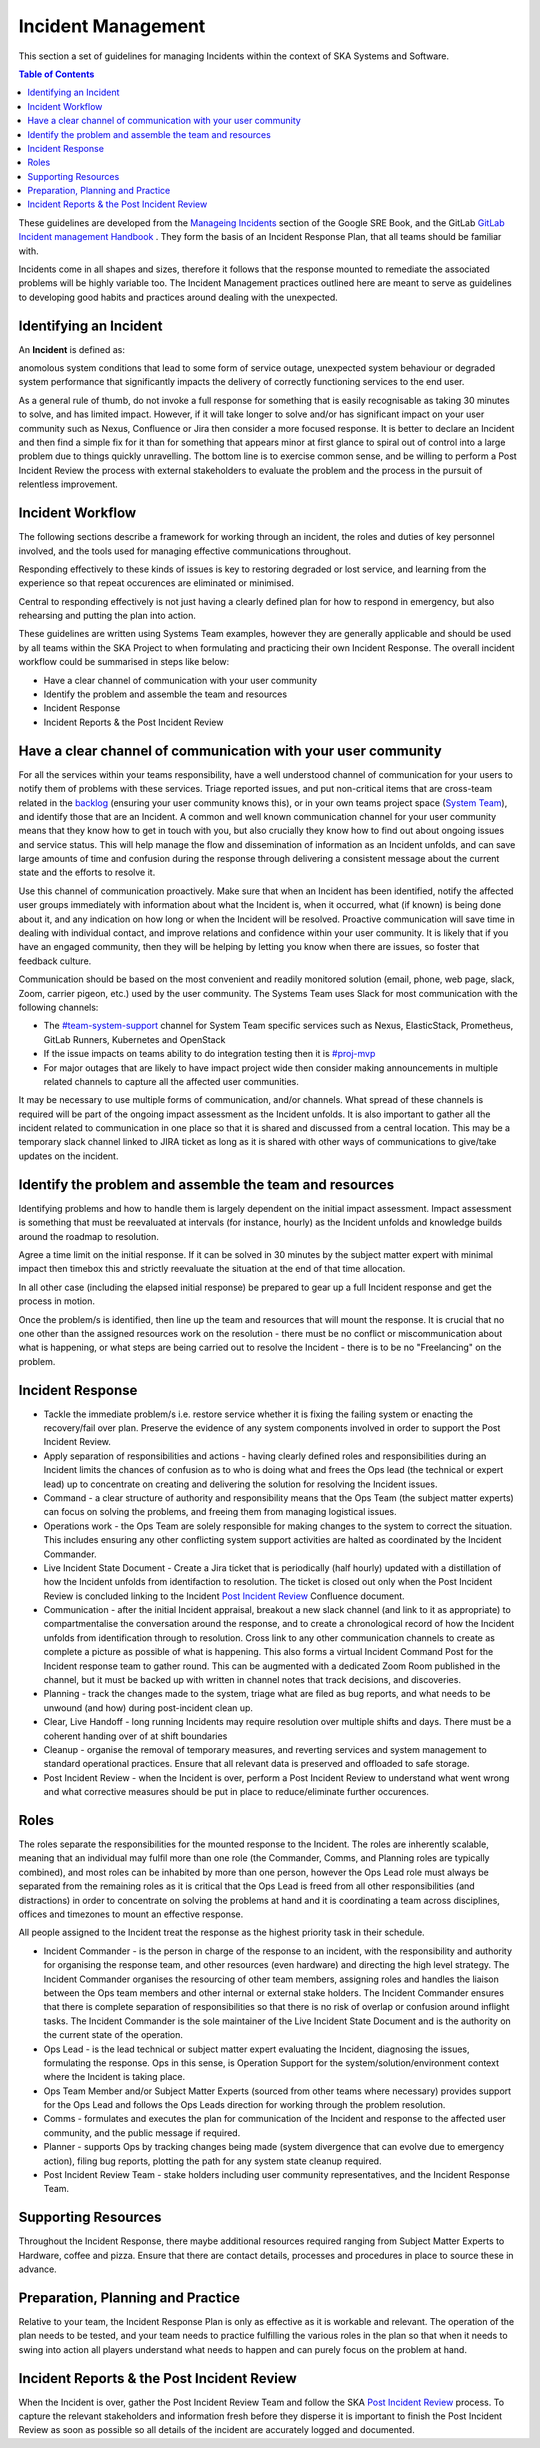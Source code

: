 
*******************
Incident Management
*******************

This section a set of guidelines for managing Incidents within the context of SKA Systems and Software.

.. contents:: Table of Contents


These guidelines are developed from the `Manageing Incidents <https://landing.google.com/sre/sre-book/chapters/managing-incidents/>`_ section of the Google SRE Book, and the GitLab `GitLab Incident management Handbook <https://about.gitlab.com/handbook/engineering/infrastructure/incident-management/>`_ .  They form the basis of an Incident Response Plan, that all teams should be familiar with.

Incidents come in all shapes and sizes, therefore it follows that the response mounted to remediate the associated problems will be highly variable too.  The Incident Management practices outlined here are meant to serve as guidelines to developing good habits and practices around dealing with the unexpected.

Identifying an Incident
#######################

An **Incident** is defined as:

anomolous system conditions that lead to some form of service outage, unexpected system behaviour or degraded system performance that significantly impacts the delivery of correctly functioning services to the end user.

As a general rule of thumb, do not invoke a full response for something that is easily recognisable as taking 30 minutes to solve, and has limited impact.  However, if it will take longer to solve and/or has significant impact on your user community such as Nexus, Confluence or Jira then consider a more focused response.  It is better to declare an Incident and then find a simple fix for it than for something that appears minor at first glance to spiral out of control into a large problem due to things quickly unravelling.  The bottom line is to exercise common sense, and be willing to perform a Post Incident Review the process with external stakeholders to evaluate the problem and the process in the pursuit of relentless improvement.

Incident Workflow
#################

The following sections describe a framework for working through an incident, the roles and duties of key personnel involved, and the tools used for managing effective communications throughout.

Responding effectively to these kinds of issues is key to restoring degraded or lost service, and learning from the experience so that repeat occurences are eliminated or minimised.

Central to responding effectively is not just having a clearly defined plan for how to respond in emergency, but also rehearsing and putting the plan into action.

These guidelines are written using Systems Team examples, however they are generally applicable and should be used by all teams within the SKA Project to when formulating and practicing their own Incident Response.
The overall incident workflow could be summarised in steps like below:

- Have a clear channel of communication with your user community
- Identify the problem and assemble the team and resources
- Incident Response
- Incident Reports & the Post Incident Review


Have a clear channel of communication with your user community
##############################################################

For all the services within your teams responsibility, have a well understood channel of communication for your users to notify them of problems with these services.  Triage reported issues, and put non-critical items that are cross-team related in the `backlog <https://jira.skatelescope.org/projects/SKB/summary>`_ (ensuring your user community knows this), or in your own teams project space (`System Team <https://jira.skatelescope.org/projects/ST/summary>`_), and identify those that are an Incident.
A common and well known communication channel for your user community means that they know how to get in touch with you, but also crucially they know how to find out about ongoing issues and service status.  This will help manage the flow and dissemination of information as an Incident unfolds, and can save large amounts of time and confusion during the response through delivering a consistent message about the current state and the efforts to resolve it.

Use this channel of communication proactively.  Make sure that when an Incident has been identified, notify the affected user groups immediately with information about what the Incident is, when it occurred, what (if known) is being done about it, and any indication on how long or when the Incident will be resolved.  Proactive communication will save time in dealing with individual contact, and improve relations and confidence within your user community.  It is likely that if you have an engaged community, then they will be helping by letting you know when there are issues, so foster that feedback culture.

Communication should be based on the most convenient and readily monitored solution (email, phone, web page, slack, Zoom, carrier pigeon, etc.) used by the user community.  The Systems Team uses Slack for most communication with the following channels:

* The `#team-system-support <https://skao.slack.com/archives/CEMF9HXUZ>`_ channel for System Team specific services such as Nexus, ElasticStack, Prometheus, GitLab Runners, Kubernetes and OpenStack
* If the issue impacts on teams ability to do integration testing then it is `#proj-mvp <https://skao.slack.com/archives/CKBDRGCKB>`_
* For major outages that are likely to have impact project wide then consider making announcements in multiple related channels to capture all the affected user communities.

It may be necessary to use multiple forms of communication, and/or channels.  What spread of these channels is required will be part of the ongoing impact assessment as the Incident unfolds. It is also important to gather all the incident related to communication in one place so that it is shared and discussed from a central location. This may be a temporary slack channel linked to JIRA ticket as long as it is shared with other ways of communications to give/take updates on the incident.


Identify the problem and assemble the team and resources
########################################################

Identifying problems and how to handle them is largely dependent on the initial impact assessment.  Impact assessment is something that must be reevaluated at intervals (for instance, hourly) as the Incident unfolds and knowledge builds around the roadmap to resolution.

Agree a time limit on the initial response.  If it can be solved in 30 minutes by the subject matter expert with minimal impact then timebox this and strictly reevaluate the situation at the end of that time allocation.

In all other case (including the elapsed initial response) be prepared to gear up a full Incident response and get the process in motion.

Once the problem/s is identified, then line up the team and resources that will mount the response.  It is crucial that no one other than the assigned resources work on the resolution - there must be no conflict or miscommunication about what is happening, or what steps are being carried out to resolve the Incident - there is to be no "Freelancing" on the problem.


Incident Response
#################

* Tackle the immediate problem/s i.e. restore service whether it is fixing the failing system or enacting the recovery/fail over plan. Preserve the evidence of any system components involved in order to support the Post Incident Review.

* Apply separation of responsibilities and actions - having clearly defined roles and responsibilities during an Incident limits the chances of confusion as to who is doing what and frees the Ops lead (the technical or expert lead) up to concentrate on creating and delivering the solution for resolving the Incident issues.

* Command - a clear structure of authority and responsibility means that the Ops Team (the subject matter experts) can focus on solving the problems, and freeing them from managing logistical issues.

* Operations work - the Ops Team are solely responsible for making changes to the system to correct the situation.  This includes ensuring any other conflicting system support activities are halted as coordinated by the Incident Commander.

* Live Incident State Document - Create a Jira ticket that is periodically (half hourly) updated with a distillation of how the Incident unfolds from identifaction to resolution.  The ticket is closed out only when the Post Incident Review is concluded linking to the Incident `Post Incident Review <https://confluence.skatelescope.org/display/SE/Software+Incidents+and+Management>`_ Confluence document.

* Communication - after the initial Incident appraisal, breakout a new slack channel (and link to it as appropriate) to compartmentalise the conversation around the response, and to create a chronological record of how the Incident unfolds from identification through to resolution.  Cross link to any other communication channels to create as complete a picture as possible of what is happening.  This also forms a virtual Incident Command Post for the Incident response team to gather round.  This can be augmented with a dedicated Zoom Room published in the channel, but it must be backed up with written in channel notes that track decisions, and discoveries.

* Planning - track the changes made to the system, triage what are filed as bug reports, and what needs to be unwound (and how) during post-incident clean up.

* Clear, Live Handoff - long running Incidents may require resolution over multiple shifts and days.  There must be a coherent handing over of  at shift boundaries

* Cleanup - organise the removal of temporary measures, and reverting services and system management to standard operational practices.  Ensure that all relevant data is preserved and offloaded to safe storage.

* Post Incident Review - when the Incident is over, perform a Post Incident Review to understand what went wrong and what corrective measures should be put in place to reduce/eliminate further occurences.


Roles
#####

The roles separate the responsibilities for the mounted response to the Incident.  The roles are inherently scalable, meaning that an individual may fulfil more than one role (the Commander, Comms, and Planning roles are typically combined), and most roles can be inhabited by more than one person, however the Ops Lead role must always be separated from the remaining roles as it is critical that the Ops Lead is freed from all other responsibilities (and distractions) in order to concentrate on solving the problems at hand and it is coordinating a team across disciplines, offices and timezones to mount an effective response.

All people assigned to the Incident treat the response as the highest priority task in their schedule.

* Incident Commander - is the person in charge of the response to an incident, with the responsibility and authority for organising the response team, and other resources (even hardware) and directing the high level strategy.  The Incident Commander organises the resourcing of other team members, assigning roles and handles the liaison between the Ops team members and other internal or external stake holders.  The Incident Commander ensures that there is complete separation of responsibilities so that there is no risk of overlap or confusion around inflight tasks.  The Incident Commander is the sole maintainer of the Live Incident State Document and is the authority on the current state of the operation.

* Ops Lead - is the lead technical or subject matter expert evaluating the Incident, diagnosing the issues, formulating the response.  Ops in this sense, is Operation Support for the system/solution/environment context where the Incident is taking place.

* Ops Team Member and/or Subject Matter Experts (sourced from other teams where necessary) provides support for the Ops Lead and follows the Ops Leads direction for working through the problem resolution.

* Comms - formulates and executes the plan for communication of the Incident and response to the affected user community, and the public message if required.

* Planner - supports Ops by tracking changes being made (system divergence that can evolve due to emergency action), filing bug reports, plotting the path for any system state cleanup required.

* Post Incident Review Team - stake holders including user community representatives, and the Incident Response Team.


Supporting Resources
####################

Throughout the Incident Response, there maybe additional resources required ranging from Subject Matter Experts to Hardware, coffee and pizza.  Ensure that there are contact details, processes and procedures in place to source these in advance.


Preparation, Planning and Practice
##################################

Relative to your team, the Incident Response Plan is only as effective as it is workable and relevant.  The operation of the plan needs to be tested, and your team needs to practice fulfilling the various roles in the plan so that when it needs to swing into action all players understand what needs to happen and can purely focus on the problem at hand.


Incident Reports & the Post Incident Review
###########################################

When the Incident is over, gather the Post Incident Review Team and follow the SKA `Post Incident Review <https://confluence.skatelescope.org/display/SE/Software+Incidents+and+Management>`_ process. To capture the relevant stakeholders and information fresh before they disperse it is important to finish the Post Incident Review as soon as possible so all details of the incident are accurately logged and documented.

